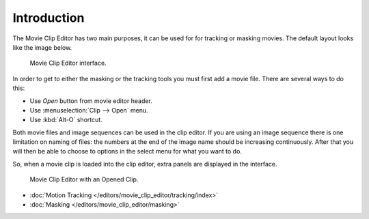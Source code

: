 
************
Introduction
************


The Movie Clip Editor has two main purposes, it can be used for for tracking or masking movies.
The default layout looks like the image below.

.. figure:: /images/editors_movie-clip.png

   Movie Clip Editor interface.

In order to get to either the masking or the tracking tools you must first add a movie file.
There are several ways to do this:

- Use *Open* button from movie editor header.
- Use :menuselection:`Clip --> Open` menu.
- Use :kbd:`Alt-O` shortcut.

Both movie files and image sequences can be used in the clip editor.
If you are using an image sequence there is one limitation on naming of files:
the numbers at the end of the image name should be increasing continuously.
After that you will then be able to choose to options in the select menu for what you want to do.


So, when a movie clip is loaded into the clip editor, extra panels are displayed in the interface.

.. figure:: /images/editors_movie-clip_example.jpg

   Movie Clip Editor with an Opened Clip.

- :doc:`Motion Tracking </editors/movie_clip_editor/tracking/index>`
- :doc:`Masking </editors/movie_clip_editor/masking>`
